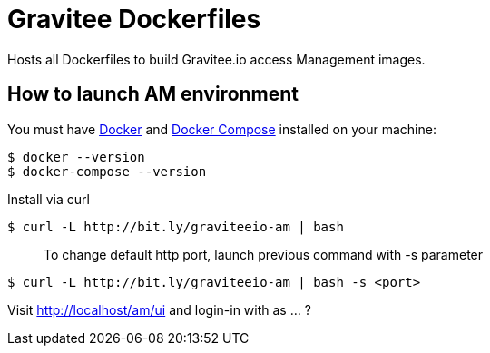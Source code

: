 = Gravitee Dockerfiles

ifdef::env-github[]
image:https://badges.gitter.im/Join Chat.svg["Gitter", link="https://gitter.im/gravitee-io/gravitee-io?utm_source=badge&utm_medium=badge&utm_campaign=pr-badge&utm_content=badge"]
endif::[]

Hosts all Dockerfiles to build Gravitee.io access Management images.

== How to launch AM environment
You must have 
  http://docs.docker.com/installation/[Docker] and
  http://docs.docker.com/compose/install/[Docker Compose]
installed on your machine:

```
$ docker --version
$ docker-compose --version
```

Install via curl
```
$ curl -L http://bit.ly/graviteeio-am | bash
```

> To change default http port, launch previous command with -s parameter

```
$ curl -L http://bit.ly/graviteeio-am | bash -s <port>
```

Visit http://localhost/am/ui and login-in with as ... ?
